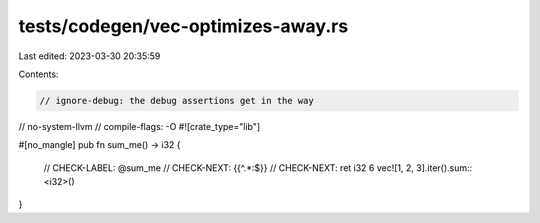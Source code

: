 tests/codegen/vec-optimizes-away.rs
===================================

Last edited: 2023-03-30 20:35:59

Contents:

.. code-block:: rs

    // ignore-debug: the debug assertions get in the way
// no-system-llvm
// compile-flags: -O
#![crate_type="lib"]

#[no_mangle]
pub fn sum_me() -> i32 {
    // CHECK-LABEL: @sum_me
    // CHECK-NEXT: {{^.*:$}}
    // CHECK-NEXT: ret i32 6
    vec![1, 2, 3].iter().sum::<i32>()
}


